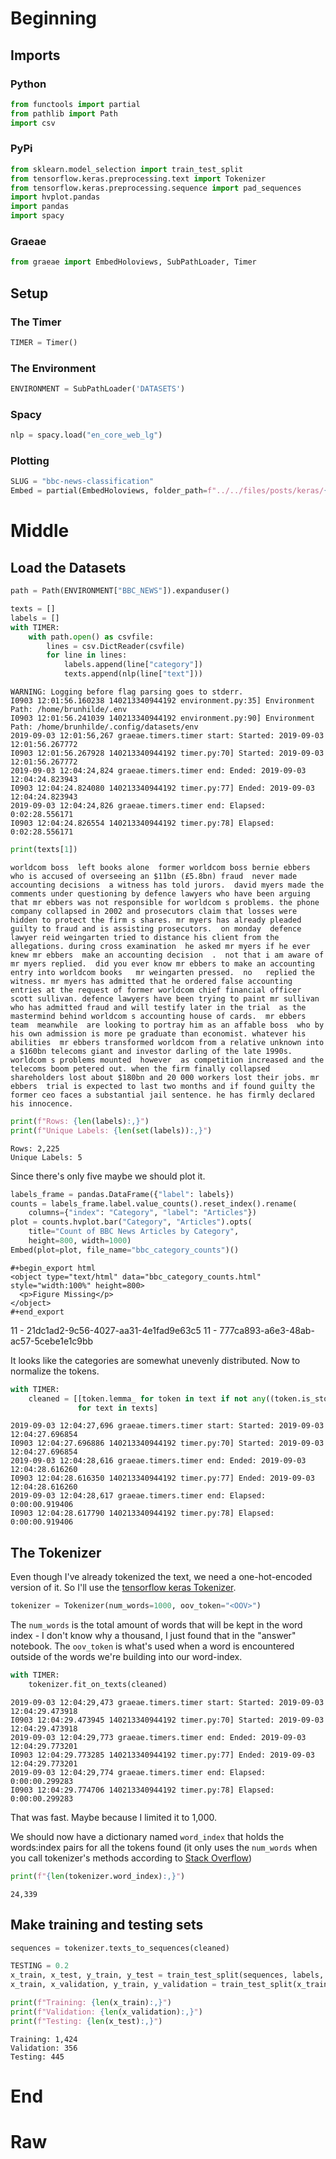 #+BEGIN_COMMENT
.. title: BBC News Classification
.. slug: bbc-news-classification
.. date: 2019-08-26 15:28:56 UTC-07:00
.. tags: nlp
.. category: NLP 
.. link: 
.. description: Building a classifier for the BBC news.
.. type: text

#+END_COMMENT
#+TOC: headlines 3
#+begin_src jupyter-python :session bbc :results none :exports none
%load_ext autoreload
%autoreload 2
#+end_src
* Beginning
** Imports
*** Python
#+begin_src jupyter-python :session bbc :results none
from functools import partial
from pathlib import Path
import csv
#+end_src

*** PyPi
#+begin_src jupyter-python :session bbc :results none
from sklearn.model_selection import train_test_split
from tensorflow.keras.preprocessing.text import Tokenizer
from tensorflow.keras.preprocessing.sequence import pad_sequences
import hvplot.pandas
import pandas
import spacy
#+end_src
*** Graeae
#+begin_src jupyter-python :session bbc :results none
from graeae import EmbedHoloviews, SubPathLoader, Timer
#+end_src
** Setup
*** The Timer
#+begin_src jupyter-python :session bbc :results none
TIMER = Timer()
#+end_src
*** The Environment
#+begin_src jupyter-python :session bbc :results none
ENVIRONMENT = SubPathLoader('DATASETS')
#+end_src
*** Spacy
#+begin_src jupyter-python :session bbc :results none
nlp = spacy.load("en_core_web_lg")
#+end_src
*** Plotting
#+begin_src jupyter-python :session bbc :results none
SLUG = "bbc-news-classification"
Embed = partial(EmbedHoloviews, folder_path=f"../../files/posts/keras/{SLUG}")
#+end_src
* Middle
** Load the Datasets
#+begin_src jupyter-python :session bbc :results output :exports both
path = Path(ENVIRONMENT["BBC_NEWS"]).expanduser()

texts = []
labels = []
with TIMER:
    with path.open() as csvfile:
        lines = csv.DictReader(csvfile)
        for line in lines:
            labels.append(line["category"])
            texts.append(nlp(line["text"]))
#+end_src

#+RESULTS:
: WARNING: Logging before flag parsing goes to stderr.
: I0903 12:01:56.160238 140213340944192 environment.py:35] Environment Path: /home/brunhilde/.env
: I0903 12:01:56.241039 140213340944192 environment.py:90] Environment Path: /home/brunhilde/.config/datasets/env
: 2019-09-03 12:01:56,267 graeae.timers.timer start: Started: 2019-09-03 12:01:56.267772
: I0903 12:01:56.267928 140213340944192 timer.py:70] Started: 2019-09-03 12:01:56.267772
: 2019-09-03 12:04:24,824 graeae.timers.timer end: Ended: 2019-09-03 12:04:24.823943
: I0903 12:04:24.824080 140213340944192 timer.py:77] Ended: 2019-09-03 12:04:24.823943
: 2019-09-03 12:04:24,826 graeae.timers.timer end: Elapsed: 0:02:28.556171
: I0903 12:04:24.826554 140213340944192 timer.py:78] Elapsed: 0:02:28.556171

#+begin_src jupyter-python :session bbc :results output :exports both
print(texts[1])
#+end_src

#+RESULTS:
: worldcom boss  left books alone  former worldcom boss bernie ebbers  who is accused of overseeing an $11bn (£5.8bn) fraud  never made accounting decisions  a witness has told jurors.  david myers made the comments under questioning by defence lawyers who have been arguing that mr ebbers was not responsible for worldcom s problems. the phone company collapsed in 2002 and prosecutors claim that losses were hidden to protect the firm s shares. mr myers has already pleaded guilty to fraud and is assisting prosecutors.  on monday  defence lawyer reid weingarten tried to distance his client from the allegations. during cross examination  he asked mr myers if he ever knew mr ebbers  make an accounting decision  .  not that i am aware of   mr myers replied.  did you ever know mr ebbers to make an accounting entry into worldcom books   mr weingarten pressed.  no   replied the witness. mr myers has admitted that he ordered false accounting entries at the request of former worldcom chief financial officer scott sullivan. defence lawyers have been trying to paint mr sullivan  who has admitted fraud and will testify later in the trial  as the mastermind behind worldcom s accounting house of cards.  mr ebbers  team  meanwhile  are looking to portray him as an affable boss  who by his own admission is more pe graduate than economist. whatever his abilities  mr ebbers transformed worldcom from a relative unknown into a $160bn telecoms giant and investor darling of the late 1990s. worldcom s problems mounted  however  as competition increased and the telecoms boom petered out. when the firm finally collapsed  shareholders lost about $180bn and 20 000 workers lost their jobs. mr ebbers  trial is expected to last two months and if found guilty the former ceo faces a substantial jail sentence. he has firmly declared his innocence.

#+begin_src jupyter-python :session bbc :results output :exports both
print(f"Rows: {len(labels):,}")
print(f"Unique Labels: {len(set(labels)):,}")
#+end_src

#+RESULTS:
: Rows: 2,225
: Unique Labels: 5

Since there's only five maybe we should plot it.

#+begin_src jupyter-python :session bbc :results output raw :exports both
labels_frame = pandas.DataFrame({"label": labels})
counts = labels_frame.label.value_counts().reset_index().rename(
    columns={"index": "Category", "label": "Articles"})
plot = counts.hvplot.bar("Category", "Articles").opts(
    title="Count of BBC News Articles by Category",
    height=800, width=1000)
Embed(plot=plot, file_name="bbc_category_counts")()
#+end_src

#+RESULTS:
: #+begin_export html
: <object type="text/html" data="bbc_category_counts.html" style="width:100%" height=800>
:   <p>Figure Missing</p>
: </object>
: #+end_export
11 - 21dc1ad2-9c56-4027-aa31-4e1fad9e63c5
11 - 777ca893-a6e3-48ab-ac57-5cebe1e1c9bb

It looks like the categories are somewhat unevenly distributed. Now to normalize the tokens.

#+begin_src jupyter-python :session bbc :results output :exports both
with TIMER:
    cleaned = [[token.lemma_ for token in text if not any((token.is_stop, token.is_space, token.is_punct))]
               for text in texts]
#+end_src

#+RESULTS:
: 2019-09-03 12:04:27,696 graeae.timers.timer start: Started: 2019-09-03 12:04:27.696854
: I0903 12:04:27.696886 140213340944192 timer.py:70] Started: 2019-09-03 12:04:27.696854
: 2019-09-03 12:04:28,616 graeae.timers.timer end: Ended: 2019-09-03 12:04:28.616260
: I0903 12:04:28.616350 140213340944192 timer.py:77] Ended: 2019-09-03 12:04:28.616260
: 2019-09-03 12:04:28,617 graeae.timers.timer end: Elapsed: 0:00:00.919406
: I0903 12:04:28.617790 140213340944192 timer.py:78] Elapsed: 0:00:00.919406

** The Tokenizer
   Even though I've already tokenized the text, we need a one-hot-encoded version of it. So I'll use the [[https://www.tensorflow.org/api_docs/python/tf/keras/preprocessing/text/Tokenizer][tensorflow keras Tokenizer]].

#+begin_src jupyter-python :session bbc :results none
tokenizer = Tokenizer(num_words=1000, oov_token="<OOV>")
#+end_src

The =num_words= is the total amount of words that will be kept in the word index - I don't know why a thousand, I just found that in the "answer" notebook. The =oov_token= is what's used when a word is encountered outside of the words we're building into our word-index.

#+begin_src jupyter-python :session bbc :results output :exports both
with TIMER:
    tokenizer.fit_on_texts(cleaned)
#+end_src

#+RESULTS:
: 2019-09-03 12:04:29,473 graeae.timers.timer start: Started: 2019-09-03 12:04:29.473918
: I0903 12:04:29.473945 140213340944192 timer.py:70] Started: 2019-09-03 12:04:29.473918
: 2019-09-03 12:04:29,773 graeae.timers.timer end: Ended: 2019-09-03 12:04:29.773201
: I0903 12:04:29.773285 140213340944192 timer.py:77] Ended: 2019-09-03 12:04:29.773201
: 2019-09-03 12:04:29,774 graeae.timers.timer end: Elapsed: 0:00:00.299283
: I0903 12:04:29.774706 140213340944192 timer.py:78] Elapsed: 0:00:00.299283

That was fast. Maybe because I limited it to 1,000.

We should now have a dictionary named =word_index= that holds the words:index pairs for all the tokens found (it only uses the =num_words= when you call tokenizer's methods according to [[https://stackoverflow.com/questions/46202519/keras-tokenizer-num-words-doesnt-seem-to-work][Stack Overflow]])

#+begin_src jupyter-python :session bbc :results output :exports both
print(f"{len(tokenizer.word_index):,}")
#+end_src

#+RESULTS:
: 24,339
** Make training and testing sets

#+begin_src jupyter-python :session bbc :results none
sequences = tokenizer.texts_to_sequences(cleaned)
#+end_src

#+begin_src jupyter-python :session bbc :results output :exports both
TESTING = 0.2
x_train, x_test, y_train, y_test = train_test_split(sequences, labels, test_size=TESTING)
x_train, x_validation, y_train, y_validation = train_test_split(x_train, y_train, test_size=TESTING)

print(f"Training: {len(x_train):,}")
print(f"Validation: {len(x_validation):,}")
print(f"Testing: {len(x_test):,}")
#+end_src

#+RESULTS:
: Training: 1,424
: Validation: 356
: Testing: 445

* End
* Raw
#+begin_comment
# In[ ]:


train_size = # YOUR CODE HERE

train_sentences = # YOUR CODE HERE
train_labels = # YOUR CODE HERE

validation_sentences = # YOUR CODE HERE
validation_labels = # YOUR CODE HERE

print(train_size)
print(len(train_sentences))
print(len(train_labels))
print(len(validation_sentences))
print(len(validation_labels))

# Expected output (if training_portion=.8)
# 1780
# 1780
# 1780
# 445
# 445


# In[ ]:


tokenizer = # YOUR CODE HERE
tokenizer.fit_on_texts(# YOUR CODE HERE)
word_index = # YOUR CODE HERE

train_sequences = # YOUR CODE HERE
train_padded = # YOUR CODE HERE

print(len(train_sequences[0]))
print(len(train_padded[0]))

print(len(train_sequences[1]))
print(len(train_padded[1]))

print(len(train_sequences[10]))
print(len(train_padded[10]))

# Expected Ouput
# 449
# 120
# 200
# 120
# 192
# 120


# In[ ]:


validation_sequences = # YOUR CODE HERE
validation_padded = # YOUR CODE HERE

print(len(validation_sequences))
print(validation_padded.shape)

# Expected output
# 445
# (445, 120)


# In[ ]:


label_tokenizer = # YOUR CODE HERE
label_tokenizer.fit_on_texts(# YOUR CODE HERE)

training_label_seq = # YOUR CODE HERE
validation_label_seq = # YOUR CODE HERE

print(training_label_seq[0])
print(training_label_seq[1])
print(training_label_seq[2])
print(training_label_seq.shape)

print(validation_label_seq[0])
print(validation_label_seq[1])
print(validation_label_seq[2])
print(validation_label_seq.shape)

# Expected output
# [4]
# [2]
# [1]
# (1780, 1)
# [5]
# [4]
# [3]
# (445, 1)


# In[ ]:


model = tf.keras.Sequential([
# YOUR CODE HERE
])
model.compile(loss='sparse_categorical_crossentropy',optimizer='adam',metrics=['accuracy'])
model.summary()

# Expected Output
# Layer (type)                 Output Shape              Param #   
# =================================================================
# embedding (Embedding)        (None, 120, 16)           16000     
# _________________________________________________________________
# global_average_pooling1d (Gl (None, 16)                0         
# _________________________________________________________________
# dense (Dense)                (None, 24)                408       
# _________________________________________________________________
# dense_1 (Dense)              (None, 6)                 150       
# =================================================================
# Total params: 16,558
# Trainable params: 16,558
# Non-trainable params: 0


# In[ ]:


num_epochs = 30
history = model.fit(# YOUR CODE HERE)


# In[ ]:


import matplotlib.pyplot as plt


def plot_graphs(history, string):
  plt.plot(history.history[string])
  plt.plot(history.history['val_'+string])
  plt.xlabel("Epochs")
  plt.ylabel(string)
  plt.legend([string, 'val_'+string])
  plt.show()
  
plot_graphs(history, "acc")
plot_graphs(history, "loss")


# In[ ]:


reverse_word_index = dict([(value, key) for (key, value) in word_index.items()])

def decode_sentence(text):
    return ' '.join([reverse_word_index.get(i, '?') for i in text])


# In[ ]:


e = model.layers[0]
weights = e.get_weights()[0]
print(weights.shape) # shape: (vocab_size, embedding_dim)

# Expected output
# (1000, 16)


# In[ ]:


import io

out_v = io.open('vecs.tsv', 'w', encoding='utf-8')
out_m = io.open('meta.tsv', 'w', encoding='utf-8')
for word_num in range(1, vocab_size):
  word = reverse_word_index[word_num]
  embeddings = weights[word_num]
  out_m.write(word + "\n")
  out_v.write('\t'.join([str(x) for x in embeddings]) + "\n")
out_v.close()
out_m.close()


# In[ ]:


try:
  from google.colab import files
except ImportError:
  pass
else:
  files.download('vecs.tsv')
  files.download('meta.tsv')
#+end_comment
